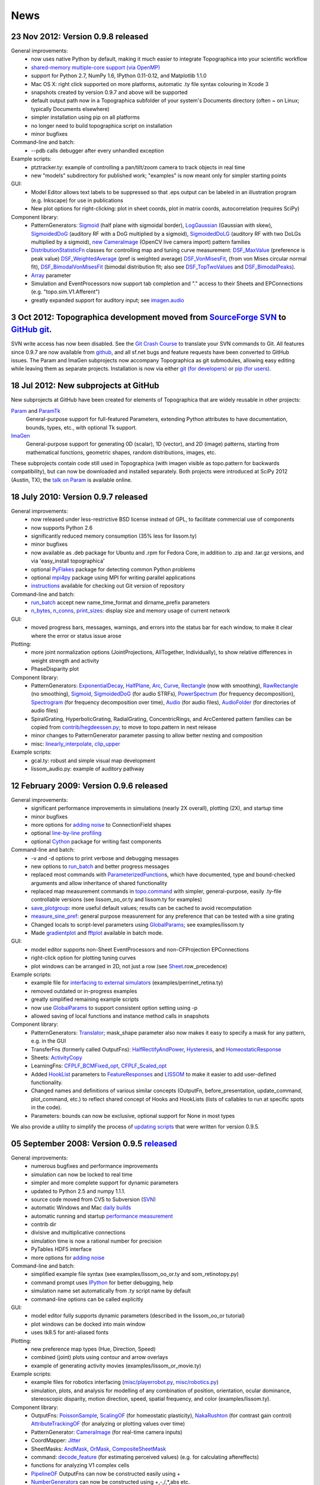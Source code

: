 ****
News
****

**23 Nov 2012:** Version 0.9.8 released
=======================================

General improvements:
    - now uses native Python by default, making it much easier to integrate Topographica into your scientific workflow
    - `shared-memory multiple-core support (via OpenMP)`_
    - support for Python 2.7, NumPy 1.6, IPython 0.11-0.12, and Matplotlib 1.1.0
    - Mac OS X: right click supported on more platforms, automatic .ty file syntax colouring in Xcode 3
    - snapshots created by version 0.9.7 and above will be supported
    - default output path now in a Topographica subfolder of your system's Documents directory (often ~ on Linux; typically Documents elsewhere)
    - simpler installation using pip on all platforms
    - no longer need to build topographica script on installation
    - minor bugfixes
Command-line and batch:
    - --pdb calls debugger after every unhandled exception
Example scripts:
    - ptztracker.ty: example of controlling a pan/tilt/zoom camera to track objects in real time
    - new "models" subdirectory for published work; "examples" is now meant only for simpler starting points

GUI:
    - Model Editor allows text labels to be suppressed so that .eps output can be labeled in an illustration program (e.g. Inkscape) for use in publications
    - New plot options for right-clicking: plot in sheet coords, plot in matrix coords, autocorrelation (requires SciPy)
Component library:
    - PatternGenerators: `Sigmoid`_ (half plane with sigmoidal border), `LogGaussian`_ (Gaussian with skew), `SigmoidedDoG`_ (auditory RF with a DoG multiplied by a sigmoid), `SigmoidedDoLG`_ (auditory RF with two DoLGs multiplied by a sigmoid), `new CameraImage`_ (OpenCV live camera import) pattern families
    - `DistributionStatisticFn`_ classes for controlling map and tuning curve measurement: `DSF\_MaxValue`_ (preference is peak value) `DSF\_WeightedAverage`_ (pref is weighted average) `DSF\_VonMisesFit`_, (from von Mises circular normal fit), `DSF\_BimodalVonMisesFit`_ (bimodal distribution fit; also see `DSF\_TopTwoValues`_ and `DSF\_BimodalPeaks`_).
    - `Array`_ parameter
    - Simulation and EventProcessors now support tab completion and "." access to their Sheets and EPConnections (e.g. "topo.sim.V1.Afferent")
    - greatly expanded support for auditory input; see `imagen.audio`_

**3 Oct 2012:** Topographica development moved from `SourceForge SVN`_ to `GitHub git`_.
========================================================================================

SVN write access has now been disabled. See the `Git Crash Course`_
to translate your SVN commands to Git. All features since 0.9.7 are
now available from `github`_, and all sf.net bugs and feature
requests have been converted to GitHub issues. The Param and ImaGen
subprojects now accompany Topographica as git submodules, allowing
easy editing while leaving them as separate projects. Installation
is now via either `git (for developers)`_ or `pip (for users)`_.

**18 Jul 2012:** New subprojects at GitHub
==========================================
New subprojects at GitHub have been created for elements of Topographica that are widely reusable in other projects:

`Param`_ and `ParamTk`_
    General-purpose support for full-featured Parameters, extending
    Python attributes to have documentation, bounds, types, etc.,
    with optional Tk support.
`ImaGen`_
    General-purpose support for generating 0D (scalar), 1D (vector),
    and 2D (image) patterns, starting from mathematical functions,
    geometric shapes, random distributions, images, etc.

These subprojects contain code still used in Topographica (with
imagen visible as topo.pattern for backwards compatibility), but can
now be downloaded and installed separately. Both projects were
introduced at SciPy 2012 (Austin, TX); the `talk on Param`_ is
available online.

**18 July 2010:** Version 0.9.7 released
========================================

General improvements:
    - now released under less-restrictive BSD license instead of GPL, to facilitate commercial use of components
    - now supports Python 2.6
    - significantly reduced memory consumption (35% less for lissom.ty)
    - minor bugfixes
    - now available as .deb package for Ubuntu and .rpm for Fedora Core, in addition to .zip and .tar.gz versions, and via 'easy\_install topographica'
    - optional `PyFlakes`_ package for detecting common Python problems
    - optional `mpi4py`_ package using MPI for writing parallel applications
    - `instructions`_ available for checking out Git version of repository
Command-line and batch:
    - `run\_batch`_ accept new name\_time\_format and dirname\_prefix parameters
    - `n\_bytes`_, `n\_conns`_, `print\_sizes`_: display size and memory usage of current network
GUI:
    - moved progress bars, messages, warnings, and errors into the status bar for each window, to make it clear where the error or status issue arose
Plotting:
    - more joint normalization options (JointProjections, AllTogether, Individually), to show relative differences in weight strength and activity
    - PhaseDisparity plot
Component library:
    - PatternGenerators: `ExponentialDecay`_, `HalfPlane`_, `Arc`_, `Curve`_, `Rectangle`_ (now with smoothing), `RawRectangle`_ (no smoothing), `Sigmoid`_, `SigmoidedDoG`_ (for audio STRFs), `PowerSpectrum`_ (for frequency decomposition), `Spectrogram`_ (for frequency decomposition over time), `Audio`_ (for audio files), `AudioFolder`_ (for directories of audio files)
    - SpiralGrating, HyperbolicGrating, RadialGrating, ConcentricRings, and ArcCentered pattern families can be copied from `contrib/hegdeessen.py`_; to move to topo.pattern in next release
    - minor changes to PatternGenerator parameter passing to allow better nesting and composition
    - misc: `linearly\_interpolate`_, `clip\_upper`_
Example scripts:
    - gcal.ty: robust and simple visual map development
    - lissom\_audio.py: example of auditory pathway

**12 February 2009:** Version 0.9.6 released
============================================

General improvements:
    - significant performance improvements in simulations (nearly 2X overall), plotting (2X), and startup time
    - minor bugfixes
    - more options for `adding noise`_ to ConnectionField shapes
    - optional `line-by-line profiling`_
    - optional `Cython`_ package for writing fast components
Command-line and batch:
    - -v and -d options to print verbose and debugging messages
    - new options to `run\_batch`_ and better progress messages
    - replaced most commands with `ParameterizedFunction`_\ s, which have documented, type and bound-checked arguments and allow inheritance of shared functionality
    - replaced map measurement commands in `topo.command`_ with simpler, general-purpose, easily .ty-file controllable versions (see lissom\_oo\_or.ty and lissom.ty for examples)
    - `save\_plotgroup`_: more useful default values; results can be cached to avoid recomputation
    - `measure\_sine\_pref`_: general purpose measurement for any preference that can be tested with a sine grating
    - Changed locals to script-level parameters using `GlobalParams`_; see examples/lissom.ty
    - Made `gradientplot`_ and `fftplot`_ available in batch mode.
GUI:
    - model editor supports non-Sheet EventProcessors and non-CFProjection EPConnections
    - right-click option for plotting  tuning curves
    - plot windows can be arranged in 2D, not just a row (see `Sheet`_.row\_precedence)

Example scripts:
    - example file for `interfacing to external simulators`_ (examples/perrinet\_retina.ty)
    - removed outdated or in-progress examples
    - greatly simplified remaining example scripts
    - now use `GlobalParams`_ to support consistent option setting using -p
    - allowed saving of local functions and instance method calls in snapshots
Component library:
    - PatternGenerators: `Translator`_; mask\_shape parameter also now makes it easy to specify a mask for any pattern, e.g. in the GUI
    - TransferFns (formerly called OutputFns): `HalfRectifyAndPower`_, `Hysteresis`_, and `HomeostaticResponse`_
    - Sheets: `ActivityCopy`_
    - LearningFns: `CFPLF\_BCMFixed\_opt`_, `CFPLF\_Scaled\_opt`_
    - Added `HookList`_ parameters to `FeatureResponses`_ and `LISSOM`_ to make it easier to add user-defined functionality.
    - Changed names and definitions of various similar concepts (OutputFn, before\_presentation, update\_command, plot\_command, etc.) to reflect shared concept of Hooks and HookLists (lists of callables to run at specific spots in the code).
    - Parameters: bounds can now be exclusive, optional support for None in most types

We also provide a utility to simplify the process of `updating
scripts`_ that were written for version 0.9.5.

**05 September 2008:** Version 0.9.5 `released`_
================================================

General improvements:
    - numerous bugfixes and performance improvements
    - simulation can now be locked to real time
    - simpler and more complete support for dynamic parameters
    - updated to Python 2.5 and numpy 1.1.1.
    - source code moved from CVS to Subversion (`SVN`_)
    - automatic Windows and Mac `daily builds`_
    - automatic running and startup `performance measurement`_
    - contrib dir
    - divisive and multiplicative connections
    - simulation time is now a rational number for precision
    - PyTables HDF5 interface
    - more options for `adding noise`_
Command-line and batch:
    - simplified example file syntax (see examples/lissom\_oo\_or.ty and som\_retinotopy.py)
    - command prompt uses `IPython`_ for better debugging, help
    - simulation name set automatically from .ty script name by default
    - command-line options can be called explicitly
GUI:
    - model editor fully supports dynamic parameters (described in the lissom\_oo\_or tutorial)
    - plot windows can be docked into main window
    - uses tk8.5 for anti-aliased fonts

Plotting:
    - new preference map types (Hue, Direction, Speed)
    - combined (joint) plots using contour and arrow overlays
    - example of generating activity movies (examples/lissom\_or\_movie.ty)
Example scripts:
    - example files for robotics interfacing (`misc/playerrobot.py`_, `misc/robotics.py`_)
    - simulation, plots, and analysis for modelling of any combination of position, orientation, ocular dominance, stereoscopic disparity, motion direction, speed, spatial frequency, and color (examples/lissom.ty).
Component library:
    - OutputFns: `PoissonSample`_, `ScalingOF`_ (for homeostatic plasticity), `NakaRushton`_ (for contrast gain control) `AttributeTrackingOF`_ (for analyzing or plotting values over time)
    - PatternGenerator: `CameraImage`_ (for real-time camera inputs)
    - CoordMapper: `Jitter`_
    - SheetMasks: `AndMask`_, `OrMask`_, `CompositeSheetMask`_
    - command: `decode\_feature`_ (for estimating perceived values) (e.g. for calculating aftereffects)
    - functions for analyzing V1 complex cells
    - `PipelineOF`_ OutputFns can now be constructed easily using +
    - `NumberGenerator`_\ s can now be constructed using +,-,/,\*,abs etc.

We also provide a utility to `update scripts`_ that were written for
version 0.9.4.

**26 October 2007:** Version 0.9.4 `released`_
==============================================

General improvements:
    - numerous bugfixes
    - set up `automatic daily builds`_
Example scripts:
    - new whisker barrel cortex simulation (using transparent Matlab wrapper)
    - new elastic net ocular dominance simulation
    - new spiking example; still needs generalizing
Command-line and batch:
    - `batch mode`_ for running multiple similar simulations
    - `saving bitmaps`_ from script/command-line (for batch runs)
    - script/command-line `control over GUI`_
    - added auto-import option (-a and -g) to save typing
GUI:
    - greatly simplified adding GUI code
    - added progress bars, scroll bars, window icons
    - new Step button on console
Plotting:
    - `reverse-correlation RF mapping`_
    - `3D wireframe plotting`_ (in right-click menu)
    - gradient plots, histogram plots (in right-click menu)
    - `simplified bitmap plotting`_ (removed template classes)
    - GUI plots can be saved as PNG or EPS (right-click menu)
    - automatic collection of plots for animations (see ./topographica examples/lissom\_or\_movie.ty)
Component library:
    - new `coordmapper`_\ s (Grid, Pipeline, Polar/Cartesian)

Screenshots: `plotting 1`_, `plotting 2`_, `updated model editor screenshot`_.

**23 April 2007:** Version 0.9.3 `released`_
============================================

General improvements:
    - numerous bugfixes
    - significant optimizations (~5 times faster)
    - compressed snapshots (1/3 as large)
    - much-improved reference manual
Component library:
    - adding noise to any calculation
    - lesioning units and non-rectangular sheet shapes (see PatternCombine)
    - basic auditory pattern generation
    - greatly simplified SOM support
    - more dynamic parameters (such as ExponentialDecay)
    - flexible mapping of ConnectionField centers between sheets
Example scripts:
    - examples that more closely match published simulations
    - new simulations for face processing and for self-organization from natural images
GUI:
    - Better OS X and Windows support
    - progress reporting for map measurement
    - dynamic display of coordinates in plots
    - stop button to interrupt training safely
    - ability to plot and analyze during training
    - right-click menu for analysis of bitmap plots
    - saving current simulation as an editable .ty script
Command-line and batch:
    - site-specific commands in ~/.topographicarc
    - simple functions for doing optimization
Plotting:
    - spatial frequency map plots
    - tuning curve plots
    - FFT transforms (in right-click menu)

Screenshots: `Plotting`_, `Model editor screenshot`_.

**29 November 2006:** Topographica talk at PyCon
================================================
There will be a short talk on Topographica at
the `PyCon 2007`_ convention, February 23-25, 2007.

**22 November 2006:** Version 0.9.2 `released`_
===============================================
Includes numerous
bugfixes (e.g. to support GCC 4.1.x compilers), much more complete
user manual, more useful reference manual, more sample models,
flexible joint normalization across Projections, arbitrary control
of mapping CF centers (see CoordinateMapperFn), Composite and
Selector patterns to allow flexible combinations of input patterns,
homeostatic learning and output functions, sigmoid and generalized
logistic output functions, and a new disparity map example
(including a random dot stereogram input pattern).

**02 November 2006:** GCC 4.1.x problems reported
=================================================
Some users have reported problems when using
optimized code on systems with the most recent GCC 4.1.x C/C++
compilers. We have added a patch to the included weave
inline-compilation package that should fix the problem, currently
available only on the most recent CVS version of Topographica.
Affected users may need to do a `CVS`_ update, then "make -C
external weave-uninstall ; make". These changes will be included in
the next official release.

**23 July 2006:** Version 0.9.1 `released`_
===========================================
This is a bugfix
release only, upgrading the included Tcl/Tk package to correct a
syntax error in its configure script, which had been preventing
compilation on platforms using bash 3.1 (such as Ubuntu 6.06). There
is no benefit to updating if 0.9.0 already runs on your platform.

**07 June 2006:** Version 0.9.0 `released`_
===========================================
Includes numerous
bugfixes, context-sensitive (balloon) help for nearly every
parameter and control, full Windows support (`screenshot`_), full
Mac OS X support, downloadable installation files, significant
performance increases (7X faster on the main example scripts, with
more speedups to come), faster startup, better memory management,
simpler programming interface, improved state saving (e.g. no longer
requiring the original script), independently controllable random
number streams, plot window histories, more library components (e.g.
Oja rule, CPCA, covariance), prototype spiking neuron support, and
much-improved `model editor`_.

**15 May 2006:** New book `Computational Maps in the Visual Cortex`_ available
================================================================================
Includes background on modeling computational
maps, a review of visual cortex models, and `an extended set of
examples of the types of models supported by Topographica`_.

**20 February 2006:** Version 0.8.2 released
============================================
Includes numerous
bugfixes, circular receptive fields, shared-weight projections,
`tutorial with ON/OFF LGN model`_, `SOM retinotopy tutorial`_,
Euclidean-distance-based response and learning functions,
density-independent SOM parameters, `Mac OS X instructions`_,
`developer manual`_, `partial user manual`_, much-improved `model
editor (screenshot)`_, `generic Matlab-style plotting`_, topographic grid
plotting, RGB plots, user-controllable plot sorting, plot color
keys, and progress reports during learning. `See the Linux
screenshot`_.

**22 December 2005:** Version 0.8.1 released
============================================
Includes numerous
bugfixes, more flexible plotting (including weight colorization),
user-controllable optimization, properties panels, more-useful
`reference manual`_, image input patterns, and a prototype graphical
model editor.

**8 November 2005:** New site launched with Topographica version 0.8.0
======================================================================
Includes a new `LISSOM tutorial`_. (`Linux screenshot`_).

.. _shared-memory multiple-core support (via OpenMP): ../User_Manual/multicore.html
.. _Sigmoid: ../Reference_Manual/imagen.Sigmoid-class.html
.. _LogGaussian: ../Reference_Manual/imagen.LogGaussian-class.html
.. _SigmoidedDoG: ../Reference_Manual/imagen.SigmoidedDoG-class.html
.. _SigmoidedDoLG: ../Reference_Manual/imagen.SigmoidedDoLG-class.html
.. _new CameraImage: ../Reference_Manual/imagen.opencvcamera.CameraImage-class.html
.. _DistributionStatisticFn: ../Reference_Manual/topo.misc.distribution.DistributionStatisticFn-class.html
.. _DSF\_MaxValue: ../Reference_Manual/topo.misc.distribution.DSF_MaxValue-class.html
.. _DSF\_WeightedAverage: ../Reference_Manual/topo.misc.distribution.DSF_WeightedAverage-class.html
.. _DSF\_VonMisesFit: ../Reference_Manual/topo.misc.distribution.DSF_VonMisesFit-class.html
.. _DSF\_BimodalVonMisesFit: ../Reference_Manual/topo.misc.distribution.DSF_BimodalVonMisesFit-class.html
.. _DSF\_TopTwoValues: ../Reference_Manual/topo.misc.distribution.DSF_TopTwoValues-class.html
.. _DSF\_BimodalPeaks: ../Reference_Manual/topo.misc.distribution.DSF_BimodalPeaks-class.html
.. _Array: ../Reference_Manual/param.Array-class.html
.. _imagen.audio: ../Reference_Manual/imagen.audio-module.html
.. _SourceForge SVN: http://sourceforge.net/projects/topographica
.. _GitHub git: http://github.com/ioam/topographica
.. _Git Crash Course: https://git.wiki.kernel.org/index.php/GitSvnCrashCourse
.. _github: https://github.com/ioam/topographica
.. _git (for developers): https://github.com/ioam/topographica
.. _pip (for users): ../Downloads/index.html
.. _Param: http://ioam.github.com/param/
.. _ParamTk: http://ioam.github.com/paramtk/
.. _ImaGen: http://ioam.github.com/imagen/
.. _talk on Param: http://www.youtube.com/watch?v=7_ELWwzFCi0
.. _PyFlakes: http://divmod.org/trac/wiki/DivmodPyflakes
.. _mpi4py: http://mpi4py.scipy.org
.. _instructions: ../Downloads/git.html
.. _run\_batch: ../Reference_Manual/topo.command.run_batch-class.html
.. _n\_bytes: ../Reference_Manual/topo.command-module.html#n_bytes
.. _n\_conns: ../Reference_Manual/topo.command-module.html#n_conns
.. _print\_sizes: ../Reference_Manual/topo.command-module.html#print_sizes
.. _ExponentialDecay: ../Reference_Manual/topo.pattern.ExponentialDecay-class.html
.. _HalfPlane: ../Reference_Manual/topo.pattern.HalfPlane-class.html
.. _Arc: ../Reference_Manual/topo.pattern.Arc-class.html
.. _Curve: ../Reference_Manual/topo.pattern.Curve-class.html
.. _Rectangle: ../Reference_Manual/topo.pattern.Rectangle-class.html
.. _RawRectangle: ../Reference_Manual/topo.pattern.RawRectangle-class.html
.. _PowerSpectrum: ../Reference_Manual/topo.pattern.PowerSpectrum-class.html
.. _Spectrogram: ../Reference_Manual/topo.pattern.Spectrogram-class.html
.. _Audio: ../Reference_Manual/topo.pattern.audio.Audio-class.html
.. _AudioFolder: ../Reference_Manual/topo.pattern.audio.AudioFolder-class.html
.. _contrib/hegdeessen.py: ../../contrib/hegdeessen.py
.. _linearly\_interpolate: ../Reference_Manual/topo.misc.util-module.html#linearly_interpolate
.. _clip\_upper: ../Reference_Manual/topo.base.arrayutil-module.html#clip_upper
.. _adding noise: ../User_Manual/noise.html
.. _line-by-line profiling: ../Developer_Manual/optimization.html#line-by-line
.. _Cython: http://www.cython.org
.. _ParameterizedFunction: ../Reference_Manual/param.parameterized.ParameterizedFunction-class.html
.. _topo.command: ../Reference_Manual/topo.command-module.html
.. _save\_plotgroup: ../Reference_Manual/topo.command.analysis.save_plotgroup-class.html
.. _measure\_sine\_pref: ../Reference_Manual/topo.command.analysis.measure_sine_pref-class.html
.. _GlobalParams: ../Reference_Manual/topo.misc.commandline.GlobalParams-class.html
.. _gradientplot: ../Reference_Manual/topo.command.pylabplots.gradientplot-class.html
.. _fftplot: ../Reference_Manual/topo.command.pylabplots.fftplot-class.html
.. _Sheet: ../Reference_Manual/topo.base.sheet.Sheet-class.html
.. _interfacing to external simulators: ../User_Manual/interfacing.html
.. _Translator: ../Reference_Manual/topo.pattern.Translator-class.html
.. _HalfRectifyAndPower: ../Reference_Manual/topo.transferfn.HalfRectifyAndPower-class.html
.. _Hysteresis: ../Reference_Manual/topo.transferfn.Hysteresis-class.html
.. _HomeostaticResponse: ../Reference_Manual/topo.transferfn.HomeostaticResponse-class.html
.. _ActivityCopy: ../Reference_Manual/topo.sheet.ActivityCopy-class.html
.. _CFPLF\_BCMFixed\_opt: ../Reference_Manual/topo.learningfn.optimized.CFPLF_BCMFixed_opt-class.html
.. _CFPLF\_Scaled\_opt: ../Reference_Manual/topo.learningfn.optimized.CFPLF_Scaled_opt-class.html
.. _HookList: ../Reference_Manual/param.HookList-class.html
.. _FeatureResponses: ../Reference_Manual/topo.analysis.featureresponses.FeatureResponses-class.html
.. _LISSOM: ../Reference_Manual/topo.sheet.lissom.LISSOM-class.html
.. _updating scripts: ../Downloads/update_script.html
.. _released: ../Downloads/index.html
.. _SVN: ../Downloads/cvs.html
.. _daily builds: http://buildbot.topographica.org
.. _performance measurement: http://buildbot.topographica.org
.. _IPython: http://ipython.scipy.org/
.. _misc/playerrobot.py: ../Reference_Manual/topo.misc.playerrobot-module.html
.. _misc/robotics.py: ../Reference_Manual/topo.misc.robotics-module.html
.. _PoissonSample: ../Reference_Manual/topo.outputfn.PoissonSample-class.html
.. _ScalingOF: ../Reference_Manual/topo.outputfn.ScalingOF-class.html
.. _NakaRushton: ../Reference_Manual/topo.outputfn.NakaRushton-class.html
.. _AttributeTrackingOF: ../Reference_Manual/topo.outputfn.AttributeTrackingOF-class.html
.. _CameraImage: ../Reference_Manual/topo.misc.robotics.CameraImage-class.html
.. _Jitter: ../Reference_Manual/topo.coordmapper.Jitter-class.html
.. _AndMask: ../Reference_Manual/topo.base.projection.AndMask-class.html
.. _OrMask: ../Reference_Manual/topo.base.projection.OrMask-class.html
.. _CompositeSheetMask: ../Reference_Manual/topo.base.projection.CompositeSheetMask-class.html
.. _decode\_feature: ../Reference_Manual/topo.command.analysis-module.html#decode_feature
.. _PipelineOF: ../Reference_Manual/topo.base.functionfamily.PipelineOF-class.html
.. _NumberGenerator: ../Reference_Manual/topo.numbergen.NumberGenerator-class.html
.. _update scripts: ../Downloads/update_script.html
.. _automatic daily builds: http://buildbot.topographica.org
.. _batch mode: ../User_Manual/batch.html
.. _saving bitmaps: ../User_Manual/commandline.html#saving-bitmaps
.. _control over GUI: ../User_Manual/commandline.html#scripting-gui
.. _reverse-correlation RF mapping: ../User_Manual/plotting.html#rfplots
.. _3D wireframe plotting: ../User_Manual/commandline.html#3d-plotting
.. _simplified bitmap plotting: ../User_Manual/plotting.html#measuring-preference-maps
.. _coordmapper: ../Reference_Manual/topo.coordmapper-module.html
.. _plotting 1: ../_static/071018_plotting1_ubuntu.png
.. _plotting 2: ../_static/071018_plotting2_ubuntu.png
.. _updated model editor screenshot: ../_static/071018_modeleditor_ubuntu.png
.. _Plotting: ../_static/topographica-0.9.3_ubuntu.png
.. _Model editor screenshot: ../_static/topographica-0.9.3_modeleditor_ubuntu.png
.. _PyCon 2007: http://us.pycon.org/TX2007/
.. _CVS: ../Downloads/cvs.html
.. _screenshot: ../_static/060607_topographica_win_screenshot.png
.. _model editor: ../User_Manual/modeleditor.html
.. _Computational Maps in the Visual Cortex: http://computationalmaps.org
.. _an extended set of examples of the types of models supported by Topographica: http://computationalmaps.org/docs/chapter5.pdf
.. _tutorial with ON/OFF LGN model: ../Tutorials/lissom_oo_or.html
.. _SOM retinotopy tutorial: ../Tutorials/som_retinotopy.html
.. _Mac OS X instructions: ../Downloads/cvs.html#osx
.. _developer manual: ../Developer_Manual/index.html
.. _partial user manual: ../User_Manual/index.html
.. _model editor (screenshot): ../_static/060220_model_editor_screen_shot.png
.. _generic Matlab-style plotting: ../User_Manual/commandline.html#pylab
.. _See the Linux screenshot: ../_static/060220_topographica_screen_shot.png
.. _reference manual: ../Reference_Manual/index.html
.. _LISSOM tutorial: ../Tutorials/lissom_oo_or.html
.. _Linux screenshot: ../_static/051107_topographica_screen_shot_white.png
